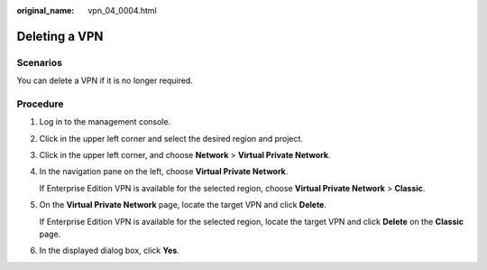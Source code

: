 :original_name: vpn_04_0004.html

.. _vpn_04_0004:

Deleting a VPN
==============

Scenarios
---------

You can delete a VPN if it is no longer required.

Procedure
---------

#. Log in to the management console.

#. Click |image1| in the upper left corner and select the desired region and project.

#. Click |image2| in the upper left corner, and choose **Network** > **Virtual Private Network**.

#. In the navigation pane on the left, choose **Virtual Private Network**.

   If Enterprise Edition VPN is available for the selected region, choose **Virtual Private Network** > **Classic**.

#. On the **Virtual Private Network** page, locate the target VPN and click **Delete**.

   If Enterprise Edition VPN is available for the selected region, locate the target VPN and click **Delete** on the **Classic** page.

#. In the displayed dialog box, click **Yes**.

.. |image1| image:: /_static/images/en-us_image_0000001592879265.png
.. |image2| image:: /_static/images/en-us_image_0000002410094757.png
